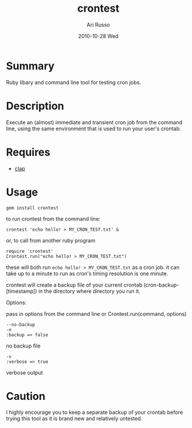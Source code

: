 #+COMMENT: -*- org -*-
#+TITLE:     crontest
#+AUTHOR:    Ari Russo
#+DATE:      2010-10-28 Wed
#+TEXT: ruby command line tool/library for testing cron jobs
#+KEYWORDS: cron, crontest, cron-test, crontab, linux, unix, test, tasks, jobs 
#+LANGUAGE:  en
#+LINK_HOME: http://github.com/arirusso/crontest

* Summary

Ruby libary and command line tool for testing cron jobs.

* Description

Execute an (almost) immediate and transient cron job from the command line, using the same environment that is used to run your user's crontab.

* Requires

	- [[http://github.com/soveran/clap][clap]]  
	
* Usage

	: gem install crontest

to run crontest from the command line:

	: crontest 'echo hello! > MY_CRON_TEST.txt' &
	
or, to call from another ruby program

	: require 'crontest'
	: Crontest.run("echo hello! > MY_CRON_TEST.txt")
	
these will both run =echo hello! > MY_CRON_TEST.txt= as a cron job.  it can take up to a minute to run as cron's timing resolution is one minute.

crontest will create a backup file of your current crontab (cron-backup-[timestamp]) in the directory where directory you run it. 

Options:

pass in options from the command line or Crontest.run(command, options)

: --no-backup 
: -n
: :backup => false 
no backup file

: -v
: :verbose => true
verbose output 

* Caution

I highly encourage you to keep a separate backup of your crontab before trying this tool as it is brand new and relatively untested.

